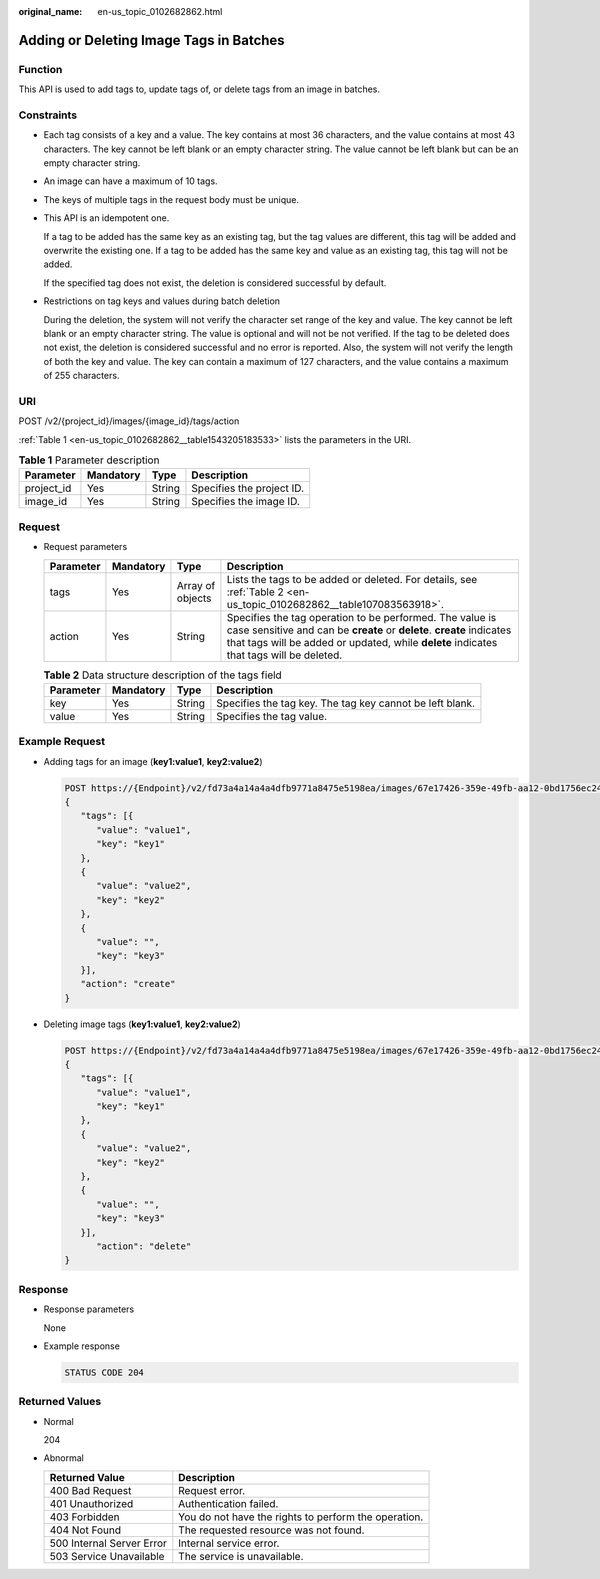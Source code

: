 :original_name: en-us_topic_0102682862.html

.. _en-us_topic_0102682862:

Adding or Deleting Image Tags in Batches
========================================

Function
--------

This API is used to add tags to, update tags of, or delete tags from an image in batches.

Constraints
-----------

-  Each tag consists of a key and a value. The key contains at most 36 characters, and the value contains at most 43 characters. The key cannot be left blank or an empty character string. The value cannot be left blank but can be an empty character string.

-  An image can have a maximum of 10 tags.

-  The keys of multiple tags in the request body must be unique.

-  This API is an idempotent one.

   If a tag to be added has the same key as an existing tag, but the tag values are different, this tag will be added and overwrite the existing one. If a tag to be added has the same key and value as an existing tag, this tag will not be added.

   If the specified tag does not exist, the deletion is considered successful by default.

-  Restrictions on tag keys and values during batch deletion

   During the deletion, the system will not verify the character set range of the key and value. The key cannot be left blank or an empty character string. The value is optional and will not be not verified. If the tag to be deleted does not exist, the deletion is considered successful and no error is reported. Also, the system will not verify the length of both the key and value. The key can contain a maximum of 127 characters, and the value contains a maximum of 255 characters.

URI
---

POST /v2/{project_id}/images/{image_id}/tags/action

:ref:`Table 1 <en-us_topic_0102682862__table1543205183533>` lists the parameters in the URI.

.. _en-us_topic_0102682862__table1543205183533:

.. table:: **Table 1** Parameter description

   ========== ========= ====== =========================
   Parameter  Mandatory Type   Description
   ========== ========= ====== =========================
   project_id Yes       String Specifies the project ID.
   image_id   Yes       String Specifies the image ID.
   ========== ========= ====== =========================

Request
-------

-  Request parameters

   +-----------+-----------+------------------+------------------------------------------------------------------------------------------------------------------------------------------------------------------------------------------------------------------------------+
   | Parameter | Mandatory | Type             | Description                                                                                                                                                                                                                  |
   +===========+===========+==================+==============================================================================================================================================================================================================================+
   | tags      | Yes       | Array of objects | Lists the tags to be added or deleted. For details, see :ref:`Table 2 <en-us_topic_0102682862__table107083563918>`.                                                                                                          |
   +-----------+-----------+------------------+------------------------------------------------------------------------------------------------------------------------------------------------------------------------------------------------------------------------------+
   | action    | Yes       | String           | Specifies the tag operation to be performed. The value is case sensitive and can be **create** or **delete**. **create** indicates that tags will be added or updated, while **delete** indicates that tags will be deleted. |
   +-----------+-----------+------------------+------------------------------------------------------------------------------------------------------------------------------------------------------------------------------------------------------------------------------+

   .. _en-us_topic_0102682862__table107083563918:

   .. table:: **Table 2** Data structure description of the tags field

      +-----------+-----------+--------+----------------------------------------------------------+
      | Parameter | Mandatory | Type   | Description                                              |
      +===========+===========+========+==========================================================+
      | key       | Yes       | String | Specifies the tag key. The tag key cannot be left blank. |
      +-----------+-----------+--------+----------------------------------------------------------+
      | value     | Yes       | String | Specifies the tag value.                                 |
      +-----------+-----------+--------+----------------------------------------------------------+

Example Request
---------------

-  Adding tags for an image (**key1:value1**, **key2:value2**)

   .. code-block:: text

      POST https://{Endpoint}/v2/fd73a4a14a4a4dfb9771a8475e5198ea/images/67e17426-359e-49fb-aa12-0bd1756ec240/tags/action
      {
         "tags": [{
            "value": "value1",
            "key": "key1"
         },
         {
            "value": "value2",
            "key": "key2"
         },
         {
            "value": "",
            "key": "key3"
         }],
         "action": "create"
      }

-  Deleting image tags (**key1:value1**, **key2:value2**)

   .. code-block:: text

      POST https://{Endpoint}/v2/fd73a4a14a4a4dfb9771a8475e5198ea/images/67e17426-359e-49fb-aa12-0bd1756ec240/tags/action
      {
         "tags": [{
            "value": "value1",
            "key": "key1"
         },
         {
            "value": "value2",
            "key": "key2"
         },
         {
            "value": "",
            "key": "key3"
         }],
            "action": "delete"
      }

Response
--------

-  Response parameters

   None

-  Example response

   .. code-block:: text

      STATUS CODE 204

Returned Values
---------------

-  Normal

   204

-  Abnormal

   +---------------------------+------------------------------------------------------+
   | Returned Value            | Description                                          |
   +===========================+======================================================+
   | 400 Bad Request           | Request error.                                       |
   +---------------------------+------------------------------------------------------+
   | 401 Unauthorized          | Authentication failed.                               |
   +---------------------------+------------------------------------------------------+
   | 403 Forbidden             | You do not have the rights to perform the operation. |
   +---------------------------+------------------------------------------------------+
   | 404 Not Found             | The requested resource was not found.                |
   +---------------------------+------------------------------------------------------+
   | 500 Internal Server Error | Internal service error.                              |
   +---------------------------+------------------------------------------------------+
   | 503 Service Unavailable   | The service is unavailable.                          |
   +---------------------------+------------------------------------------------------+
